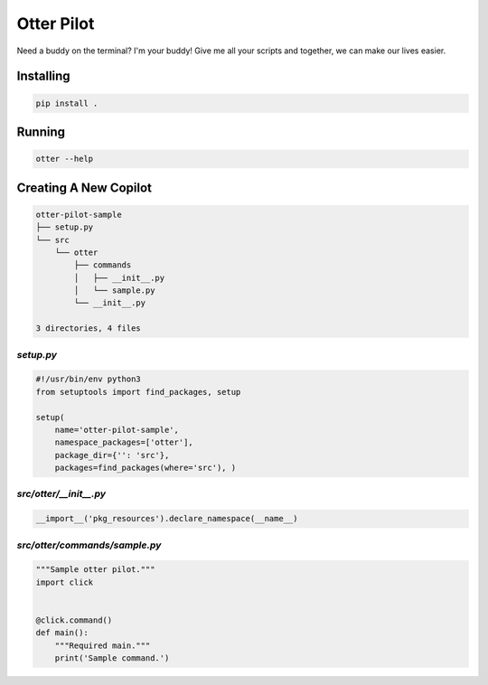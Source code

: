 ===========
Otter Pilot
===========

Need a buddy on the terminal? I'm your buddy! Give me all your scripts and
together, we can make our lives easier.

Installing
----------

.. code-block:: bash

    pip install .

Running
-------

.. code-block:: bash

   otter --help

Creating A New Copilot
----------------------

.. code-block:: bash

    otter-pilot-sample
    ├── setup.py
    └── src
        └── otter
            ├── commands
            │   ├── __init__.py
            │   └── sample.py
            └── __init__.py

    3 directories, 4 files

`setup.py`
^^^^^^^^^^

.. code-block:: python

    #!/usr/bin/env python3
    from setuptools import find_packages, setup

    setup(
        name='otter-pilot-sample',
        namespace_packages=['otter'],
        package_dir={'': 'src'},
        packages=find_packages(where='src'), )

`src/otter/__init__.py`
^^^^^^^^^^^^^^^^^^^^^^^^^

.. code-block:: python

    __import__('pkg_resources').declare_namespace(__name__)

`src/otter/commands/sample.py`
^^^^^^^^^^^^^^^^^^^^^^^^^^^^^^^^

.. code-block:: python

    """Sample otter pilot."""
    import click


    @click.command()
    def main():
        """Required main."""
        print('Sample command.')
